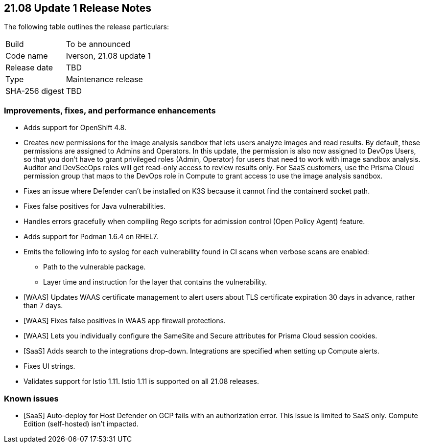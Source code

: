 == 21.08 Update 1 Release Notes

The following table outlines the release particulars:

[cols="1,4"]
|===
|Build
|To be announced

|Code name
|Iverson, 21.08 update 1

|Release date
|TBD

|Type
|Maintenance release

|SHA-256 digest
|TBD
|===

// Besides hosting the download on the Palo Alto Networks Customer Support Portal, we also support programmatic download (e.g., curl, wget) of the release directly from our CDN:
//
// LINK


=== Improvements, fixes, and performance enhancements

// #30726
* Adds support for OpenShift 4.8.

// #32066
* Creates new permissions for the image analysis sandbox that lets users analyze images and read results.
By default, these permissions are assigned to Admins and Operators.
In this update, the permission is also now assigned to DevOps Users, so that you don't have to grant privileged roles (Admin, Operator) for users that need to work with image sandbox analysis.
Auditor and DevSecOps roles will get read-only access to review results only.
For SaaS customers, use the Prisma Cloud permission group that maps to the DevOps role in Compute to grant access to use the image analysis sandbox.

// #30788
* Fixes an issue where Defender can't be installed on K3S because it cannot find the containerd socket path.

// #32503
* Fixes false positives for Java vulnerabilities.

// #32596
* Handles errors gracefully when compiling Rego scripts for admission control (Open Policy Agent) feature.

// #31927
* Adds support for Podman 1.6.4 on RHEL7.

// #32638
* Emits the following info to syslog for each vulnerability found in CI scans when verbose scans are enabled:
** Path to the vulnerable package.
** Layer time and instruction for the layer that contains the vulnerability.

// #31857
* [WAAS] Updates WAAS certificate management to alert users about TLS certificate expiration 30 days in advance, rather than 7 days.

// #31827
* [WAAS] Fixes false positives in WAAS app firewall protections.

// #31090
* [WAAS] Lets you individually configure the SameSite and Secure attributes for Prisma Cloud session cookies.

// #32582
* [SaaS] Adds search to the integrations drop-down.
Integrations are specified when setting up Compute alerts.

// #32256
* Fixes UI strings.

// #32871
* Validates support for Istio 1.11.
Istio 1.11 is supported on all 21.08 releases.


=== Known issues

// #31803
* [SaaS] Auto-deploy for Host Defender on GCP fails with an authorization error.
This issue is limited to SaaS only.
Compute Edition (self-hosted) isn't impacted.
